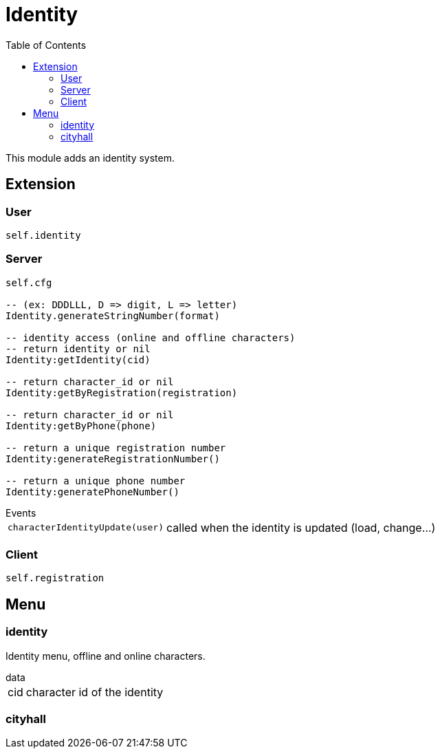 ifdef::env-github[]
:tip-caption: :bulb:
:note-caption: :information_source:
:important-caption: :heavy_exclamation_mark:
:caution-caption: :fire:
:warning-caption: :warning:
endif::[]
:toc: left
:toclevels: 5

= Identity

This module adds an identity system.

== Extension

=== User

[source,lua]
----
self.identity
----

=== Server

[source,lua]
----
self.cfg

-- (ex: DDDLLL, D => digit, L => letter)
Identity.generateStringNumber(format) 

-- identity access (online and offline characters)
-- return identity or nil
Identity:getIdentity(cid)

-- return character_id or nil
Identity:getByRegistration(registration)

-- return character_id or nil
Identity:getByPhone(phone)

-- return a unique registration number
Identity:generateRegistrationNumber()

-- return a unique phone number
Identity:generatePhoneNumber()
----

.Events
[horizontal]
`characterIdentityUpdate(user)`:: called when the identity is updated (load, change...)

=== Client

[source,lua]
----
self.registration
----

== Menu

=== identity

Identity menu, offline and online characters.

.data
[horizontal]
cid:: character id of the identity

=== cityhall
